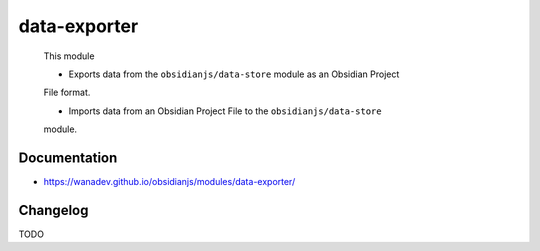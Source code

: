 data-exporter
=============

 This module

 * Exports data from the ``obsidianjs/data-store`` module as an Obsidian Project
 File format.

 * Imports data from an Obsidian Project File to the ``obsidianjs/data-store``
 module.


Documentation
-------------

* https://wanadev.github.io/obsidianjs/modules/data-exporter/


Changelog
---------

TODO
